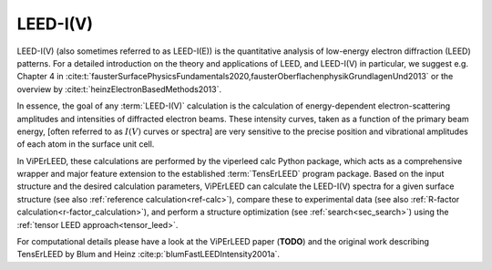 .. _leed_and_leed_iv:

LEED-I(V)
=========

LEED-I(V) (also sometimes referred to as LEED-I(E)) is the quantitative analysis
of low-energy electron diffraction (LEED) patterns.
For a detailed introduction on the theory and applications of LEED, and
LEED-I(V) in particular, we suggest e.g. Chapter 4 in
:cite:t:`fausterSurfacePhysicsFundamentals2020,fausterOberflachenphysikGrundlagenUnd2013`
or the overview by :cite:t:`heinzElectronBasedMethods2013`.

In essence, the goal of any :term:`LEED-I(V)` calculation is the calculation of
energy-dependent electron-scattering amplitudes and intensities of diffracted
electron beams.
These intensity curves, taken as a function of the primary beam energy,
[often referred to as :math:`I(V)` curves or spectra] are very sensitive to the
precise position and vibrational amplitudes of each atom in the surface unit
cell.

In ViPErLEED, these calculations are performed by the viperleed calc Python
package, which acts as a comprehensive wrapper and major feature extension to
the established :term:`TensErLEED` program package.
Based on the input structure and the desired calculation parameters,
ViPErLEED can calculate the LEED-I(V) spectra for a given surface structure
(see also :ref:`reference calculation<ref-calc>`), compare these to experimental
data (see also :ref:`R-factor calculation<r-factor_calculation>`), and perform a structure
optimization (see :ref:`search<sec_search>`) using the
:ref:`tensor LEED approach<tensor_leed>`.

For computational details please have a look at the ViPErLEED paper (**TODO**)
and the original work describing TensErLEED by Blum and Heinz
:cite:p:`blumFastLEEDIntensity2001a`.
